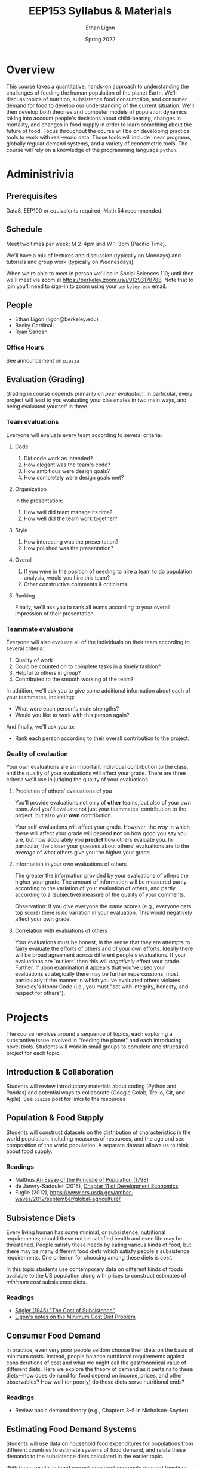 #+TITLE: EEP153 Syllabus & Materials
#+AUTHOR: Ethan Ligon
#+EMAIL: ligon@berkeley.edu
#+DATE: Spring 2022

* Overview
This course takes a quantitative, hands-on
approach to understanding the challenges of
feeding the human population of the planet
Earth.  We'll discuss topics of nutrition,
subsistence food consumption, and consumer
demand for food to develop our
understanding of the current situation.
We'll then develop both theories and
computer models of population dynamics
taking into account people's decisions
about child-bearing, changes in mortality,
and changes in food supply in order to
learn something about the future of food.
Focus throughout the course will be on
developing practical tools to work with
real-world data.  Those tools will include
linear programs, globally regular demand
systems, and a variety of
econometric tools.  The course will rely on
a knowledge of the programming language
=python=.
* Administrivia
** Prerequisites 
   Data8, EEP100 or
   equivalents required; Math 54
   recommended.

** Schedule
   Meet two times per week; M 2--4pm and W 1--3pm (Pacific Time). 
   
   We'll have a mix of lectures and discussion (typically on Mondays)
   and tutorials and group work (typically on Wednesdays).  

   When we're able to meet in person we'll be in Social Sciences 110;
   until then we'll meet via zoom at
   https://berkeley.zoom.us/j/91293178788.  Note that to join you'll
   need to sign-in to zoom using your =berkeley.edu= email.

** People
   - Ethan Ligon (ligon@berkeley.edu)
   - Becky Cardinali 
   - Ryan Sandan
*** Office Hours
    See announcement on =piazza=

** Evaluation (Grading)
   Grading in course depends primarily on /peer evaluation/.  In
   particular, every project will lead to you evaluating your
   classmates in two main ways, and being evaluated yourself in three.

*** Team evaluations
    Everyone will evaluate every team according to several criteria:
**** Code
     1. Did code work as intended?
     2. How elegant was the team's code?
     3. How ambitious were design goals?
     4. How completely were design goals met?
**** Organization
     In the presentation:
     1. How well did team manage its time?
     2. How well did the team work together?
**** Style
     1. How interesting was the presentation?
     2. How polished was the presentation?
**** Overall
     1. If you were in the position of needing to hire a team to do
        population analysis, would you hire this team?
     2. Other constructive comments & criticisms.
**** Ranking
     Finally, we'll ask you to rank all teams according to your overall
     impression of their presentation.

*** Teammate evaluations
    Everyone will also evaluate all of the individuals on their team
    according to several criteria:
    1. Quality of work
    2. Could be counted on to complete tasks in a timely fashion?
    3. Helpful to others in group?
    4. Contributed to the smooth working of the team?

    In addition, we'll ask you to give some additional information
    about each of your teammates, indicating:
    - What were each person's main strengths?
    - Would you like to work with this person again?

    And finally, we'll ask you to:
    - Rank each person according to their overall contribution to the project.

*** Quality of evaluation
    Your own evaluations are an important individual contribution to
    the class, and the quality of your evaluations will affect your
    grade.  There are three criteria we'll use in judging the quality
    of your evaluations.
**** Prediction of others' evaluations of you
     You'll provide evaluations not only of *other* teams, but also of
     your own team.  And you'll evaluate not just your teammates'
     contribution to the project, but also your *own* contribution.

     Your self-evaluations will affect your grade.  However, the /way/
     in which these will affect your grade will depend *not* on how
     good you say you are, but how accurately you *predict* how others
     evaluate you.  In particular, the closer your guesses about
     others' evaluations are to the /average/ of what others give you
     the higher your grade.
**** Information in your own evaluations of others
     The greater the information provided by your evaluations of others
     the higher your grade.  The amount of information will be measured
     partly according to the variation of your evaluation of others, and
     partly according to a (subjective) measure of the quality of your
     comments.

     Observation: if you give everyone the /same/ scores (e.g.,
     everyone gets top score) there is /no/ variation in your
     evaluation.  This would negatively affect your own grade.
**** Correlation with evaluations of others
     Your evaluations must be honest, in the sense that they are
     attempts to fairly evaluate the efforts of others and of your own
     efforts.  Ideally there will be broad agreement across different
     people's evaluations.  If your evaluations are `outliers' then
     this will /negatively/ effect your grade.  Further, if upon
     examination it appears that you've used your evaluations
     strategically there may be further repercussions, most
     particularly if the manner in which you've evaluated others
     violates Berkeley's Honor Code (i.e., you must "act with
     integrity, honesty, and respect for others").


* Projects
   The course revolves around a sequence of
   topics, each exploring a substantive
   issue involved in "feeding the planet"
   and each introducing novel tools.
   Students will work in small groups to
   complete one structured project for each
   topic.
** Introduction & Collaboration
Students will review introductory materials about coding 
(Python and Pandas) and potential ways to collaborate 
(Google Colab, Trello, Git, and Agile). See =piazza= post 
for links to the resources

** Population & Food Supply
   Students will construct datasets on the
   distribution of characteristics in the
   world population, including measures of
   resources, and the age and sex
   composition of the world population.  A
   separate dataset allows us to think
   about food supply.
*** Readings
    - Malthus [[https://oll.libertyfund.org/titles/malthus-an-essay-on-the-principle-of-population-1798-1st-ed#lf0195_head_002][An Essay of the Principle of Population (1798)]]
    - de Janvry-Sadoulet (2015), [[https://github.com/ligonteaching/EEP153_Materials/blob/master/Project1/Chapter_11_Population15.pdf][Chapter 11 of Development Economics]]
    - Fuglie (2012), https://www.ers.usda.gov/amber-waves/2012/september/global-agriculture/
*** Empirical exercise: Population pyramids                        :noexport:
    - Deaton (1997)
    - https://github.com/afolaborn/Python_Jupyter_Notebook/blob/master/Population-Pyramid/Population_Pyramid_Final.ipynb

** Subsistence Diets
   Every living human has some minimal, or subsistence, nutritional
   requirements; should these not be satisfied health and even life
   may be threatened.  People satisfy these needs by eating various
   kinds of food, but there may be many different food diets which
   satisfy people's subsistence requirements.  One criterion for
   choosing among these diets is /cost/. 

   In this topic students use contemporary data on different kinds of
   foods available to the US population along with prices to
   construct estimates of /minimum cost/ subsistence diets.  
*** Readings
    - [[https://www.jstor.org/stable/pdf/1231810.pdf?casa_token=WCKDDMzf7CgAAAAA:B1TsWcgpfQQMSXtChZ_VThlodwilTzVbyk-5yj_1U57Kfmth0tE8qV1kcHXDxX1n8Iun8QsEwxAvmLkEc7UtwJd2LPBnRveEWFdrr5OHbeuTDqKqBrE4][Stigler (1945) "The Cost of Subsistence"]]
    - [[https://piazza-resources.s3.amazonaws.com/jr496uyyc062tz/jsb2e24wylb64e/minimum_cost_diet.pdf?X-Amz-Algorithm=AWS4-HMAC-SHA256&X-Amz-Credential=ASIAR6AWVCBXXTXJNAXC%252F20190424%252Fus-east-1%252Fs3%252Faws4_request&X-Amz-Date=20190424T204202Z&X-Amz-Expires=3600&X-Amz-SignedHeaders=host&X-Amz-Security-Token=AgoJb3JpZ2luX2VjEAMaCXVzLWVhc3QtMSJIMEYCIQCk4zh%252Fx1OmB7zaD1m%252F%252Fun7szwA4icbeOeplvEx%252FkLC5wIhAJ78MWuElE8Cm9n73WNwN%252FUy4NI9dBGCd3qyu5vnDSgMKuMDCNv%252F%252F%252F%252F%252F%252F%252F%252F%252F%252FwEQABoMMTMzMTkxNTAzOTgzIgywQbn9l6mWXqzQCMcqtwO5Erkw270lupUuzD8zc6aCuKtu3wTzFkMcc1N7BGrlFoI9OO6p8Oj9IwrBBIvQTRb17Cpt7TKnXWsAe7RZp4EvAl7d9FMSiIze%252BD0O1sBI4FBag73gKAVvhtI3UiWUfVUkgn6pIlMqiMow0eCSKlUR2Dxv%252FX%252FZytGa45MbZKO6dPZVHDhi0laNvOo6fRxNo%252FKDGbTcmaP8dwSwLXt%252Fxa6Bf10FLCFABKRnAE1sM9hOatwzlrbAiq8lGUpG6UFOP4ny4FU0e0Xa0kGsGzon%252FjEpNuIOUBQqcAE0hM2dA9vjvXqj2UlN723ecTvRqP%252BX0ys%252FU1WORasUum7wrgAY9ZNZQ2b6HBse1L1dCIAM1RGFiyy4s417i5iM%252BH1VlMQTv36aeCxBAV%252FmYBg%252BF0d30DH3PhPjFrvWri4j40GFsDytioWfcJXuQtAX28NoYd1UqfCzClZ8lZJ%252BaN84yg8VVjj8YtVCQAsrovvQTvP9zWkB3JsR9V%252FQaRoar9dCgSUDKoFl0dl6etNVDqbwhEN31ikC7dqtUx5Qb7Y09fdPpV%252FsJUSv7bMeoKjIyZzJlD9JhH4MU9X0nVW4MNfOguYFOrMB2YNnmq2%252Fam2pZHo%252B8i1fuw6PHd8THxZ6pzXq6PvUzk%252F9l3XEv2kSt7RwChbg1PZeYvD1wKzi%252BiB6F98V5evv2CaCzpeXwW2fSunaxE3M3uvRuYVYRP9XEZshjGbga9G1pgM%252F4LneC7hhgyehaADntjACrR%252BG%252BKy%252Bg7MHPMbJwg8hCKdCRd5T%252B1OTHgpV8kQZyIb2AdtePKvmixHRKCJIxLfMhHGrL%252BJj6YtG%252BJzllrtUUbw%253D&X-Amz-Signature=97529f8126a21657cebb8b3d269fde748f5a11088c4dfa12e8e91cd651d1660f][Ligon's notes on the Minimum Cost Diet Problem]]
*** Other resources                                                :noexport:
    :PROPERTIES:
    :ID:       3c8197f3-98f8-4fe8-a8a6-383c671bb77a
    :END:
    - [[http://www.jstor.org/stable/pdf/25061369.pdf][Dantzig (1990)]]
    - [[https://pubsonline.informs.org/doi/pdf/10.1287/opre.49.1.1.11187][Stigler's Diet Problem Revisited]]
*** Computational exercise: Subsistence food needs                 :noexport:
    Recapitulation of \cite{stigler45}; linear programming.  For an
    individual with characteristics $z$ facing prices $p$ obtain
    subsistence cost function $\phi(p;z)$. 

    Need data on:
    - Possible foods & food-nutrient conversion ::
      Note that USDA dataset uses "NDB" codes to identify different
      kinds of foods; can also map NDB -> UPC for many (mostly processed) foods.
      - https://ndb.nal.usda.gov/ndb/search/list;
      - here's documentation of the api: https://ndb.nal.usda.gov/ndb/doc/index
      - Here's the actual data:
        https://www.ars.usda.gov/northeast-area/beltsville-md/beltsville-human-nutrition-research-center/nutrient-data-laboratory/docs/sr28-download-files/

    - Food prices :: 
      - Safeway data?
      - Nielsen homescan panel?
      - CEX?
      - IRI 
      - USDA NCPP https://www.cnpp.usda.gov/data
      - USDA Quarterly Food-at-home price database
        https://www.ers.usda.gov/data-products/quarterly-food-at-home-price-database/
        Drawn from Nielsen HomeScan data; aggregated to one of 54
        "foodgroups".   
    - Nutritional requirements :: Both  recommended daily allowances
         (RDA) *plus* "tolerable upper intake levels". 
         https://ods.od.nih.gov/Health_Information/Dietary_Reference_Intakes.aspx
** Consumer Food Demand
   In practice, even very poor people seldom choose their diets on
   the basis of minimum costs.  Instead, people balance nutritional
   requirements against considerations of cost and what we might call
   the gastronomical value of different diets.  Here we explore the
   theory of demand as it pertains to these diets---how does demand
   for food depend on income, prices, and other observables?  How
   well (or poorly) do these diets serve nutritional ends?
*** Readings
    - Review basic demand theory (e.g., Chapters 3--5 in Nicholson-Snyder) 
*** Other Readings                                                 :noexport:
    - Dubois, Griffiths, Nevo
    - Atkin (2012)
*** Computational exercise: CFE demands with subsistence           :noexport:
*** Empirical exercise: Estimate demands in different populations  :noexport:
    How does demand depend on price?   On income?  On individual
    characteristics?  On "tastes"?
**** Data
     - Indian NSS
     - US CEX
     - US Nielsen HomeScan
*** Empirical exercise: Invert food demands to obtain nutrient demands :noexport:
    
** Estimating Food Demand Systems
   Students will use data on household food expenditures for
   populations from different countries to estimate systems of food
   demand, and relate these demands to the subsistence diets
   calculated in the earlier topic.

   With these results in hand you will construct aggregate
   demand functions that allow one to make predictions regarding how
   aggregate demand for different kinds of foods depends on the
   distribution of resources and the demographic composition of the
   global population. 
** Hacking Food & Nutrition

This project exploits our work on demand for food and is focused on
evaluating what kinds of *policies* might be effective at improving
nutritional outcomes for particular populations.  Our earlier work
addressed the question of how demand for different kinds of food
depends on prices, budgets, and household characteristics, taking as
given prices, budgets, and so on.

One of the take-aways from our earlier project is that the food people
/choose/ to eat may be quite different from the foods that people
/should/ eat, from a nutritional perspective.   

But if dietary choices respond to prices and budgets, it may be
possible to manipulate nutritional outcomes by changing either prices
or budgets.  We can assess the costs of this kind of manipulation
(e.g., the deadweight cost of a tax or subsidy); where these costs are
large we can also think about the value of innovation in either the
desirability or nutritional content of food.

*** Readings
    - Technical change: [[http://www.plantphysiol.org/content/124/2/487?ijkey=c12c5c79e5b11c10820b21877391b978804dc1c5&keytype2=tf_ipsecsha][Borlaug (2000)]], [[https://arstechnica.com/science/2019/06/why-havent-genetically-engineered-crops-made-food-better/][Ars Technica (2019)]]
    - Changes in budget: [[https://www.jstor.org/stable/40278509][Deaton-Dreze (2009)]]
    - Changes in relative prices: [[https://www.ncbi.nlm.nih.gov/pmc/articles/PMC5024386/][Falbe et al (2016)]]


